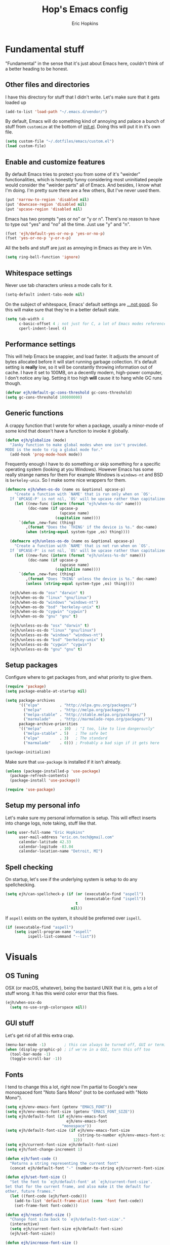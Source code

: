#+TITLE: Hop's Emacs config
#+AUTHOR: Eric Hopkins
#+EMAIL: eric.on.tech@gmail.com

* Fundamental stuff
  "Fundamental" in the sense that it's just about Emacs here, couldn't think of
  a better heading to be honest.

** Other files and directories
   I have this directory for stuff that I didn't write. Let's make sure that it
   gets loaded up
   #+BEGIN_SRC emacs-lisp
     (add-to-list 'load-path "~/.emacs.d/vendor/")
   #+END_SRC

   By default, Emacs will do something kind of annoying and palace a bunch of
   stuff from ~customize~ at the bottom of [[file:init.el][init.el]].
   Doing this will put it in it's own file.
   #+BEGIN_SRC emacs-lisp
     (setq custom-file "~/.dotfiles/emacs/custom.el")
     (load custom-file)
   #+END_SRC

** Enable and customize features
   By default Emacs tries to protect you from some of it's "weirder"
   functionalities, which is honestly funny considering most uninitiated people
   would consider the "weirder parts" all of Emacs. And besides, I know what I'm
   doing. I'm pretty sure there are a few others, But I've never used them.
   #+BEGIN_SRC emacs-lisp
     (put 'narrow-to-region 'disabled nil)
     (put 'downcase-region 'disabled nil)
     (put 'upcase-region 'disabled nil)
   #+END_SRC

   Emacs has two prompts "yes or no" or "y or n". There's no reason to have to
   type out "yes" and "no" all the time. Just use "y" and "n".
   #+BEGIN_SRC emacs-lisp
     (fset 'ejh/default-yes-or-no-p 'yes-or-no-p)
     (fset 'yes-or-no-p 'y-or-n-p)
   #+END_SRC

   All the bells and stuff are just as annoying in Emacs as they are in Vim.
   #+BEGIN_SRC emacs-lisp
     (setq ring-bell-function 'ignore)
   #+END_SRC

** Whitespace settings
   Never use tab characters unless a mode calls for it.
   #+BEGIN_SRC emacs-lisp
     (setq-default indent-tabs-mode nil)
   #+END_SRC

   On the subject of whitespace, Emacs' default settings are [[https://www.emacswiki.org/emacs/TabsAreEvil#toc3][...not good]]. So
   this will make sure that they're in a better default state.
   #+BEGIN_SRC emacs-lisp
     (setq tab-width 4
           c-basic-offset 4 ; not just for C, a lot of Emacs modes reference this
           cperl-indent-level 4)
   #+END_SRC

** Performance settings
   This will help Emacs be snappier, and load faster. It adjusts the amount of
   bytes allocated before it will start running garbage collection. It's default
   setting is *really* low, so it will be constantly throwing information out of
   cache. I have it set to 100MB, on a decently modern, high-power computer, I
   don't notice any lag. Setting it too high *will* cause it to hang while GC
   runs though.
   #+BEGIN_SRC emacs-lisp
     (defvar ejh/default-gc-cons-threshold gc-cons-threshold)
     (setq gc-cons-threshold 100000000)
   #+END_SRC

** Generic functions
   A crappy function that I wrote for when a package, usually a minor-mode of
   some kind that doesn't have a function to invoke it globally.
   #+BEGIN_SRC emacs-lisp
     (defun ejh/globalize (mode)
       "Janky function to make global modes when one isn't provided.
     MODE is the mode to rig a global mode for."
       (add-hook 'prog-mode-hook mode))
   #+END_SRC

   Frequently enough I have to do something /or/ skip something for a specific
   operating system (looking at you Windows). However Emacs has some really
   strange names for them For example Windows is =windows-nt= and BSD is
   =berkeley-unix=. So I make some nice wrappers for them.
   #+BEGIN_SRC emacs-lisp
     (defmacro ejh/when-os-do (name os &optional upcase-p)
         "Create a function with `NAME' that is run only when on `OS'.
       If `UPCASE-P' is not nil, `OS' will be upcase rather than capitalized in the doc string."
         (let ((new-func (intern (format "ejh/when-%s-do" name)))
               (doc-name (if upcase-p
                             (upcase name)
                           (capitalize name))))
           `(defun ,new-func (thing)
              ,(format "Does the `THING' if the device is %s." doc-name)
              (when (string-equal system-type ,os) thing))))

       (defmacro ejh/unless-os-do (name os &optional upcase-p)
         "Create a function with `NAME' that is not run when on `OS'.
       If `UPCASE-P' is not nil, `OS' will be upcase rather than capitalized in the doc string."
         (let ((new-func (intern (format "ejh/unless-%s-do" name)))
               (doc-name (if upcase-p
                             (upcase name)
                           (capitalize name))))
           `(defun ,new-func (thing)
              ,(format "Does `THING' unless the device is %s." doc-name)
              (unless (string-equal system-type ,os) thing))))

       (ejh/when-os-do "osx" "darwin" t)
       (ejh/when-os-do "linux" "gnu/linux")
       (ejh/when-os-do "windows" "windows-nt")
       (ejh/when-os-do "bsd" "berkeley-unix" t)
       (ejh/when-os-do "cygwin" "cygwin")
       (ejh/when-os-do "gnu" "gnu" t)

       (ejh/unless-os-do "osx" "darwin" t)
       (ejh/unless-os-do "linux" "gnu/linux")
       (ejh/unless-os-do "windows" "windows-nt")
       (ejh/unless-os-do "bsd" "berkeley-unix" t)
       (ejh/unless-os-do "cygwin" "cygwin")
       (ejh/unless-os-do "gnu" "gnu" t)
   #+END_SRC

** Setup packages
   Configure where to get packages from, and what priority to give
   them.
   #+BEGIN_SRC emacs-lisp
     (require 'package)
     (setq package-enable-at-startup nil)

     (setq package-archives
           '(("elpa"         . "http://elpa.gnu.org/packages/")
             ("melpa"        . "http://melpa.org/packages/")
             ("melpa-stable" . "http://stable.melpa.org/packages/")
             ("marmalade"    . "http://marmalade-repo.org/packages/"))
           package-archive-priorities
           '(("melpa"        . 10)  ; "I too, like to live dangerously"
             ("melpa-stable" . 5)   ; The safe bet
             ("elpa"         . 3)   ; The standard
             ("marmalade"    . 0))) ; Probably a bad sign if it gets here

     (package-initialize)
   #+END_SRC

   Make sure that =use-package= is installed if it isn't already.
   #+BEGIN_SRC emacs-lisp
     (unless (package-installed-p 'use-package)
       (package-refresh-contents)
       (package-install 'use-package))

     (require 'use-package)
   #+END_SRC

** Setup my personal info
   Let's make sure my personal information is setup. This will effect inserts
   into change logs, note taking, stuff like that.
   #+BEGIN_SRC emacs-lisp
     (setq user-full-name "Eric Hopkins"
           user-mail-address "eric.on.tech@gmail.com"
           calendar-latitude 42.33
           calendar-logitude -83.04
           calendar-location-name "Detroit, MI")
   #+END_SRC

** Spell checking
   On startup, let's see if the underlying system is setup to do any
   spellchecking.
   #+BEGIN_SRC emacs-lisp
     (setq ejh/can-spellcheck-p (if (or (executable-find "aspell")
                                        (executable-find "ispell"))
                                    t
                                  nil))
   #+END_SRC

   If =aspell= exists on the system, it should be preferred over =ispell=.
   #+BEGIN_SRC emacs-lisp
     (if (executable-find "aspell")
         (setq ispell-program-name "aspell"
               ispell-list-command "--list"))
   #+END_SRC

* Visuals
** OS Tuning
   OSX (or macOS, whatever), being the bastard UNIX that it is, gets a lot of
   stuff wrong. It has this weird color error that this fixes.
   #+BEGIN_SRC emacs-lisp
     (ejh/when-osx-do
       (setq ns-use-srgb-colorspace nil))
   #+END_SRC

** GUI stuff
   Let's get rid of all this extra crap.
   #+BEGIN_SRC emacs-lisp
     (menu-bar-mode -1)        ; this can always be turned off, GUI or terminal
     (when (display-graphic-p) ; if we're in a GUI, turn this off too
       (tool-bar-mode -1)
       (toggle-scroll-bar -1))
   #+END_SRC

** Fonts
   I tend to change this a lot, right now I'm partial to Google's new monospaced
   font "Noto Sans Mono" (not to be confused with "Noto Mono").
   #+BEGIN_SRC emacs-lisp
     (setq ejh/env-emacs-font (getenv "EMACS_FONT"))
     (setq ejh/env-emacs-font-size (getenv "EMACS_FONT_SIZE"))
     (setq ejh/default-font (if ejh/env-emacs-font
                                ejh/env-emacs-font
                              "monospace"))
     (setq ejh/default-font-size (if ejh/env-emacs-font-size
                                     (string-to-number ejh/env-emacs-font-size)
                                   12))
     (setq ejh/current-font-size ejh/default-font-size)
     (setq ejh/font-change-increment 1)

     (defun ejh/font-code ()
       "Returns a string representing the current font"
       (concat ejh/default-font "-" (number-to-string ejh/current-font-size)))

     (defun ejh/set-font-size ()
       "Set the font to `ejh/default-font' at `ejh/current-font-size'.
     Set that for the current frame, and also make it the default for
     other, future frames."
       (let ((font-code (ejh/font-code)))
         (add-to-list 'default-frame-alist (cons 'font font-code))
         (set-frame-font font-code)))

     (defun ejh/reset-font-size ()
       "Change font size back to `ejh/default-font-size'."
       (interactive)
       (setq ejh/current-font-size ejh/default-font-size)
       (ejh/set-font-size))

     (defun ejh/increase-font-size ()
       "Increase current font size by a factor of `ejh/font-change-increment'."
       (interactive)
       (setq ejh/current-font-size
             (ceiling (+ ejh/current-font-size ejh/font-change-increment)))
       (ejh/set-font-size))

     (defun ejh/decrease-font-size ()
       "Decrease current font size by a factor of `ejh/font-change-increment'."
       (interactive)
       (setq ejh/current-font-size
             (max 1
                  (floor (- ejh/current-font-size ejh/font-change-increment))))
       (ejh/set-font-size))

     (ejh/reset-font-size)
   #+END_SRC

** Pretty icons, Modeline, File explorer, and ~dired~
   This is where I make Emacs look a lot more modern. For starters, most of the
   cool new editors have icons for files, not only does this look good, but it's
   pretty helpful to boot. ~all-the-icons~ is an Emacs package that combines all
   of the great icon fonts out there.
   #+BEGIN_SRC emacs-lisp
     (use-package all-the-icons)
   #+END_SRC
   The next step is pretty easy, to get them into ~dired~ there's a package that
   does just that.
   #+BEGIN_SRC emacs-lisp
     (use-package all-the-icons-dired
       :init
       (require 'font-lock)
       (require 'font-lock+) ; This comes from the ./vendor/ directory
       :after (all-the-icons)
       :config (if (display-graphic-p)
                   (add-hook 'dired-mode-hook 'all-the-icons-dired-mode)))
   #+END_SRC
   Next up is setting up a file tree. I'm actually not a huge fan of these, but
   for projects in particular languages it can be helpful to get a "lay of the
   land" so to speak.
   #+BEGIN_SRC emacs-lisp
     (use-package neotree
       :config
       (setq neo-theme (if (display-graphic-p)
                           'icons
                         'arrow)))
   #+END_SRC
   Finally, and most extremely, the ~modeline~. There's *a lot* going on in
   here. It's based on ~spaceline~ and drawing from the recommendations laid out
   [[https://github.com/domtronn/all-the-icons/wiki/Spaceline][here]].
   #+BEGIN_SRC emacs-lisp
     (use-package spaceline
       :after (all-the-icons)
       :config
       (require 'spaceline)
       (require 'spaceline-config)
       ;; First Segment
       (spaceline-define-segment
           ati-modified "An `all-the-icons' modified segement"
           (let* ((config-alist
                   '(("*" all-the-icons-faicon-family  all-the-icons-faicon  "chain-broken" :height 1.2 :v-adjust -0.0)
                     ("-" all-the-icons-faicon-family  all-the-icons-faicon  "link"         :height 1.2 :v-adjust -0.0)
                     ("%" all-the-icons-octicon-family all-the-icons-octicon "lock"         :height 1.2 :v-adjust 0.1)))
                  (result (cdr (assoc (format-mode-line "%*") config-alist))))
             (propertize (format "%s" (apply (cadr result) (cddr result))) 'face `(:family ,(funcall (car result)) :inherit)))
           :tight t)
       (spaceline-define-segment
           ati-projectile "An `all-the-icons' segment for current `projectile' project"
           (concat
            (propertize "|" 'face '(:height 1.1 :inherit))
            " "
            (if (and (fboundp 'projectile-project-name)
                     (projectile-project-name))
                (propertize (format "%s" (concat (projectile-project-name)))
                            'face '(:height 0.8 :inherit)
                            'display '(raise 0.2)
                            'help-echo "Switch Project"
                            'mouse-face '(:box 1)
                            'local-map (make-mode-line-mouse-map
                                        'mouse-1 (lambda ()
                                                   (interactive)
                                                   (projectile-switch-project))))
              (propertize "×" 'face '(:height 0.8 :inherit)))
            " "
            (propertize "|" 'face '(:height 1.1 :inherit)))
           :tight t)
       (spaceline-define-segment
           ati-mode-icon "An `all-the-icons' segment for the current buffer mode"
           (let ((icon (all-the-icons-icon-for-buffer)))
             (unless (symbolp icon) ; This implies it's the major mode
               (propertize icon
                           'help-echo (format "Major-mode: `%s`" major-mode)
                           'display '(raise 0.0)
                           'face `(:height 1.0 :family ,(all-the-icons-icon-family-for-buffer) :inherit)))))
       (spaceline-define-segment
           ati-buffer-id "An `all-the-icons' segment for the current buffer id"
           (if (fboundp 'projectile-project-root)
               (let* ((buf (or (buffer-file-name) (buffer-name)))
                      (proj (ignore-errors (projectile-project-root)))
                      (name (if (buffer-file-name)
                                (or (cadr (split-string buf proj))
                                    (format-mode-line "%b"))
                              (format-mode-line "%b"))))
                 (propertize (format "%s" name)
                             'face `(:height 0.8 :inherit)
                             'display '(raise 0.2)
                             'help-echo (format "Major-mode: `%s`" major-mode)))
             (propertize (format-mode-line "%b ")
                         'face '(:height 0.8 :inherit)
                         'display '(raise 0.1)))
           :tight t)
       ;; Second Segment
       (spaceline-define-segment
           ati-process "An `all-the-icons' segment for the current process"
           (let ((icon (all-the-icons-icon-for-buffer)))
             (concat
              (when (or (symbolp icon) mode-line-process)
                (propertize (format-mode-line "%m")
                            'face `(:height 0.8 :inherit)
                            'display '(raise 0.2)))
              (when mode-line-process
                (propertize (format-mode-line mode-line-process)
                            'face '(:height 0.7 :inherit)
                            'display '(raise 0.2)))))
           :tight t)
       (spaceline-define-segment
           ati-position "An `all-the-icons' segment for the Row and Column of the current point"
           (propertize (format-mode-line "%l:%c")
                       'face `(:height 0.9 :inherit)
                       'display '(raise 0.1)))
       (spaceline-define-segment
           ati-region-info "An `all-the-icons' segment for the currently marked region"
           (when mark-active
             (let ((words (count-lines (region-beginning) (region-end)))
                   (chars (count-words (region-end) (region-beginning))))
               (concat
                (propertize (format "%s " (all-the-icons-octicon "pencil") words chars)
                            'face `(:family ,(all-the-icons-octicon-family) :inherit)
                            'display '(raise 0.1))
                (propertize (format "(%s, %s)" words chars)
                            'face `(:height 0.9 :inherit))))))
       (spaceline-define-segment
           ati-color-control "An `all-the-icons' segment for the currently marked region"
           "")
       ;; Third Segment
       (defun spaceline--github-vc ()
         "Function to return the Spaceline formatted Git text."
         (let ((branch (mapconcat 'concat (cdr (split-string vc-mode "[:-]")) "-")))
           (concat
            (propertize (all-the-icons-alltheicon "git")
                        'face '(:height 1.1 :inherit)
                        'display '(raise 0.1))
            (propertize " · ")
            (propertize (format "%s" (all-the-icons-octicon "git-branch"))
                        'face `(:family ,(all-the-icons-octicon-family) :height 1.0 :inherit)
                        'display '(raise 0.2))
            (propertize (format " %s" branch)
                        'face `(:height 0.9 :inherit)
                        'display '(raise 0.2)))))
       (defun spaceline--svn-vc ()
         "Function to return the Spaceline formatted SVN text."
         (let ((revision (cadr (split-string vc-mode "-"))))
           (concat
            (propertize (format " %s" (all-the-icons-faicon "cloud"))
                        'face `(:height 1.2)
                        'display '(raise -0.1))
            (propertize (format " · %s" revision)
                        'face `(:height 0.9)))))
       (spaceline-define-segment
           ati-vc-icon "An `all-the-icons' segment for the current Version Control icon"
           (when vc-mode
             (cond ((string-match "Git[:-]" vc-mode) (spaceline--github-vc))
                   ((string-match "SVN-" vc-mode) (spaceline--svn-vc))
                   (t (propertize (format "%s" vc-mode)))))
           :when active)
       (spaceline-define-segment
           ati-flycheck-status "An `all-the-icons' representaiton of `flycheck-status'."
           (let* ((text
                   (pcase flycheck-last-status-change
                     (`finished (if flycheck-current-errors
                                    (let ((count (let-alist (flycheck-count-errors flycheck-current-errors)
                                                   (+ (or .warning 0) (or .error 0)))))
                                      (format "✖ %s Issue%s" count (if (eq 1 count) "" "s")))
                                  "✔ No Issues"))
                     (`running     "⟲ Running")
                     (`no-checker  "⚠ No Checker")
                     (`not-checked "✖ Disabled")
                     (`errored     "⚠ Error")
                     (`interrupted "⛔ Interrupted")
                     (`suspicious  "")))
                  (f (cond
                      ((string-match "⚠" text) `(:height 0.9 :foreground ,(face-attribute 'spaceline-flycheck-warning :foreground)))
                      ((string-match "✖ [0-9]" text) `(:height 0.9 :foreground ,(face-attribute 'spaceline-flycheck-error :foreground)))
                      ((string-match "✖ Disabled" text) `(:height 0.9 :foreground ,(face-attribute 'font-lock-comment-face :foreground)))
                      (t '(:height 0.9 :inherit)))))
             (propertize (format "%s" text)
                         'face f
                         'help-echo "Show Flycheck Errors"
                         'display '(raise 0.2)
                         'mouse-face '(:box 1)
                         'local-map (make-mode-line-mouse-map 'mouse-1 (lambda ()
                                                                         (interactive)
                                                                         (flycheck-list-errors)))))
           :when active
           :tight t)
       (defvar spaceline--upgrades nil)
       (defun spaceline--count-upgrades ()
         "Function to count the number of package upgrades needed."
         (let ((buf (current-buffer)))
           (package-list-packages-no-fetch)
           (with-current-buffer "*Packages*"
             (setq spaceline--upgrades (length (package-menu--find-upgrades))))
           (switch-to-buffer buf)))
       (advice-add 'package-menu-execute
                   :after 'spaceline--count-upgrades)
       (spaceline-define-segment
           ati-package-updates "An `all-the-icons' spaceline segment to indicate the number of package updates needed."
           (let ((num (or spaceline--upgrades (spaceline--count-upgrades))))
             (propertize
              (concat
               (propertize (format "%s" (all-the-icons-octicon "package"))
                           'face `(:family ,(all-the-icons-octicon-family) :height 1.1 :inherit)
                           'display '(raise 0.1))
               (propertize (format " %d updates " num)
                           'face `(:height 0.9 :inherit)
                           'display '(raise 0.2)))
              'help-echo "Open Packages Menu"
              'mouse-face '(:box 1)
              'local-map (make-mode-line-mouse-map
                          'mouse-1 (lambda ()
                                     (interactive)
                                     (package-list-packages)))))
           :when (and active
                      (> (or spaceline--upgrades (spaceline--count-upgrades)) 0)))
       ;; Right First Segment
       (spaceline-define-segment
           ati-time "Time"
           (let* ((hour (string-to-number (format-time-string "%I")))
                  (icon (all-the-icons-wicon (format "time-%s" hour) :v-adjust 0.0)))
             (concat
              (propertize (format-time-string "%H:%M ")
                          'face `(:height 0.9 :inherit)
                          'display '(raise 0.1))
              (propertize (format "%s" icon)
                          'face `(:height 0.8 :family ,(all-the-icons-wicon-family) :inherit)
                          'display '(raise 0.1))))
           :tight t)
       (spaceline-define-segment
           ati-height-modifier "Modifies the height of inactive buffers"
           (propertize " "
                       'face '(:height 1.3 :inherit))
           :tight t
           :when (not active))
       (spaceline-define-segment
           ati-buffer-size "Buffer Size"
           (propertize (format-mode-line "%I")
                       'face `(:height 0.9 :inherit)
                       'display '(raise 0.1))
           :tight t)
       (defun spaceline--direction (dir)
         "Inverts DIR from right to left & vice versa."
         (if spaceline-invert-direction (if (equal dir "right")
                                            "left"
                                          "right")
           dir))
       (defun spaceline--separator-type ()
         "Static function to return the separator type."
         spaceline-separator-type)
       (defmacro define-separator (name dir start-face end-face &optional invert)
         "Macro to define a NAME separator in DIR direction.
     Provide the START-FACE and END-FACE to describe the way it should
     fade between segments. When INVERT is not nil, it will invert the
     directions of the separator."
         `(progn
            (spaceline-define-segment
                ,(intern (format "ati-%s-separator" name))
              (let ((dir (if spaceline-invert-direction (spaceline--direction ,dir) ,dir))
                    (sep (spaceline--separator-type)))
                (propertize (all-the-icons-alltheicon (format "%s-%s" sep dir) :v-adjust 0.0)
                            'face `(:height 1.5
                                    :family ,(all-the-icons-alltheicon-family)
                                    :foreground ,(face-attribute ,start-face :background)
                                    :background ,(face-attribute ,end-face :background))))
              :skip-alternate t
              :tight t
              :when (if ,invert (not active) active))))
       (defvar spaceline-invert-direction t)
       (defvar spaceline-separator-type "slant")
       (define-separator "left-inactive" "right" 'powerline-inactive1 'powerline-inactive2 t)
       (define-separator "right-inactive" "left" 'powerline-inactive2 'mode-line-inactive t)
       (define-separator "left-1" "right" 'spaceline-highlight-face 'powerline-active1)
       (define-separator "left-2" "right" 'powerline-active1 'spaceline-highlight-face)
       (define-separator "left-3" "right" 'spaceline-highlight-face 'mode-line)
       (define-separator "left-4" "right" 'mode-line 'powerline-active2)
       (define-separator "right-1" "left" 'powerline-active2 'powerline-active1)
       (define-separator "right-2" "left" 'powerline-active1 'mode-line)
       (spaceline-compile
         "ati"
         '(((ati-modified
             ati-buffer-size)
            :face highlight-face
            :skip-alternate t)
           ati-left-1-separator
           ((ati-projectile
             ati-mode-icon
             ati-buffer-id)
            :face default-face)
           ati-left-2-separator
           ((ati-process
             ati-position
             ati-region-info)
            :face highlight-face
            :separator " | ")
           ati-left-3-separator
           ati-left-inactive-separator
           ((ati-vc-icon
             ati-flycheck-status
             ati-package-updates)
            :separator " · "
            :face other-face)
           ati-left-4-separator)
         '(ati-right-1-separator
           ((ati-time) :separator " · " :face powerline-active1)
           ati-right-2-separator
           ati-right-inactive-separator))
       (setq-default mode-line-format '("%e" (:eval (spaceline-ml-ati)))))
   #+END_SRC

* Package configuration
** ~use-package~ bootstrapping
   First things first! My config uses the great =use-package=. Among the many
   things it can do, if it runs across something that isn't installed it can go
   and get it, but rather than typing =:ensure t= all over the place this
   setting will do it for everything.

   There's one snag doing it this way. ~use-package~ can be used on built-in
   packages, but naturally "ensuring" them doesn't make sense, and leads to
   errors. If this is set, ~use-package~ calls for built-ins need to say
   ~:ensure nil~.
   #+BEGIN_SRC emacs-lisp
     (setq use-package-always-ensure t)
   #+END_SRC

   ~use-package~ has it's own plugin system. This adds one that allows for
   interaction with the OS's package manager. One stop closer to being able to
   bootstrap an entire system via Emacs.
   #+BEGIN_SRC emacs-lisp
     (use-package system-packages)
     (use-package use-package-ensure-system-package
       :after (system-packages))
   #+END_SRC
** Language independent
*** Terminal settings
    This will help prevent *really* slow rendering in =term=.
    #+BEGIN_SRC emacs-lisp
      (add-hook 'term-mode-hook
                (lambda ()
                  (setq bidi-paragraph-direction 'left-to-right)))
    #+END_SRC
*** Keybindings / General
    I have a history with RSI (ironically from before I even considered using
    Emacs, it was from one of those terrible Apple keyboards and reaching for my
    mouse too often) so I use =evil-mode=. Let's setup some leader key
    information.
    This will also make sure =general= is there, but not going to put any sort
    of bindings on it directly. Now that it's available, other use package
    statements can use =:general= to set up bindings.
    #+BEGIN_SRC emacs-lisp
      ;; Set these for normal mode
      (setq ejh/leader-key "SPC")
      ;; This requires some explaining. On a normal keyboard, this would be insanity
      ;; however for the RSI reasons mentioned above; I actually use an ErgoDox, so my
      ;; Space and Backspace keys are right under my left thumb.
      (setq ejh/local-leader-key
            (if (getenv "ERGODOX")
                "<backspace>"
              ","))

      ;; For non-normal modes (abnormal har har), fall back on good 'ol C-c
      (setq ejh/abnormal-leader-key "C-c")
      (setq ejh/abnormal-local-leader-key "C-,") ; should be good

      (use-package general
        :config
        (general-define-key
         :prefix ejh/leader-key
         :states 'normal
         "b" '(nil :which-key "buffers")
         "g" '(nil :which-key "git")
         "j" '(nil :which-key "jump")
         "p" '(nil :which-key "project")
         "s" '(nil :which-key "search")
         "sg" '(nil :which-key "git project")
         "t" '(nil :which-key "toggle")
         "tF" '(auto-fill-mode :which-key "fill break")
         "tn" '(linum-mode :which-key "line numbers")
         "tN" '(global-linum-mode :which-key "global line numbers")
         "x" '(nil :which-key "text")))
    #+END_SRC

    These are some really helpful functions I've put together for aligning text,
    I took inspiration for them from Spacemacs, and the Emacs Wiki.
    #+BEGIN_SRC emacs-lisp
      ;; Jocked from http://emacswiki.org/emacs/AlignCommands
      (defun ejh/align-repeat (start end regexp &optional justify-right after)
        "Repeat alignment with respect to the given regular expression.
      START and END are where the selected region starts and ends, and are
      provided to 'align-regexp'.  REGEXP is the character, or expression to be
      aligned.  If JUSTIFY-RIGHT is non-nil justify to the right instead of the
      left. If AFTER is non-nil, add whitespace to the left instead of the right."
        (interactive "r\nsAlign regexp: ")
        (let* ((ws-regexp (if (string-empty-p regexp)
            "\\(\\s-+\\)"
                "\\(\\s-*\\)"))
         (complete-regexp (if after
                  (concat regexp ws-regexp)
                (concat ws-regexp regexp)))
         (group (if justify-right -1 1)))
          (message "%S" complete-regexp)
          (align-regexp start end complete-regexp group 1 t)))

      (defmacro ejh/create-align-x (name regexp &optional justify-right default-after)
        "This will create a new function to align text.
      NAME is the name that will be appended to the created function.  For example
      \"colon\" will produce the function \"ejh/align-repeat-colon\".  REGEXP is the
      character or expression to be aligned.  If JUSTIFY-RIGHT is non-nil, justify to
      the right instead of the left.  If DEFAULT-AFTER is non-nil, add whitespace to
      the left instead of the right."
        (let ((new-func (intern (concat "ejh/align-repeat-" name))))
          `(defun ,new-func (start end switch)
             (interactive "r\nP")
             (let ((after (not (eq (if switch t nil) (if ,default-after t nil)))))
               (ejh/align-repeat start end ,regexp ,justify-right after)))))

      (ejh/create-align-x "colon" ":" nil t)
      (ejh/create-align-x "comma" "," nil t)
      (ejh/create-align-x "equal" "=")
      (ejh/create-align-x "arrow" "->")
      (ejh/create-align-x "back-arrow" "<-")
      (ejh/create-align-x "fat-arrow" "=>")

      (general-define-key
       :prefix ejh/abnormal-leader-key
       :states '(emacs visual)
       "xf=" '(ejh/align-repeat-equal :which-key "equal")
       "xf:" '(ejh/align-repeat-colon :which-key "colon")
       "xf-" '(ejh/align-repeat-arrow :which-key "arrow")
       "xf>" '(ejh/align-repeat-fat-arrow :which-key "fat arrow")
       "xf<" '(ejh/align-repeat-back-arrow :which-key "back arrow")
       "xf," '(ejh/align-repeat-comma :which-key "comma")
       "xfr" '(align-regexp :which-key "regex"))
    #+END_SRC
*** Evil mode
    I used Vim for ~6 years, and over a period of a year or so, I transitioned
    over to Emacs.
    For a while I was using the standard Emacs bindings, and so I don't really
    have much of a configuration for =evil-mode=, I expect I'll start putting
    more here now that I'm using it regularly.
    #+BEGIN_SRC emacs-lisp
      (use-package evil
        :commands (evil-mode))
      (evil-mode)
    #+END_SRC
*** Highlight numbers
    I honestly don't know why Emacs doesn't have number highlighting by default,
    here's a little package that puts it in.
    #+BEGIN_SRC emacs-lisp
      (use-package highlight-numbers
        :config (add-hook 'prog-mode-hook 'highlight-numbers-mode))
    #+END_SRC
*** Hungry delete
    This becomes less necessary with =evil-mode= because =C-w= deletes
    whitespace pretty well. But it's still a nice to have.
    #+BEGIN_SRC emacs-lisp
      (use-package hungry-delete
        :general
        ("H-<backspace>" 'hungry-delete-backward)
        (:prefix ejh/leader-key
         :states 'normal
         "td" '(hungry-delete-mode :which-key "hungry delete")))
    #+END_SRC
*** Google Translate
    Translate blocks of text, right from inside Emacs!
    #+BEGIN_SRC emacs-lisp
      (use-package google-translate)
    #+END_SRC
*** Fill column
    I've been souring on =fill-column-indicator= lately, it interferes with
    =company= quite a bit, among others. I think long term I want to replace it
    with just regular 'ol =whitespace-mode= or something.
    #+BEGIN_SRC emacs-lisp
      (use-package fill-column-indicator)
    #+END_SRC
*** Which key
    This is a crazy helpful minor mode that basically shows completion for key
    chords.
    #+BEGIN_SRC emacs-lisp
      (use-package which-key
        :config (ejh/globalize #'which-key-mode))
    #+END_SRC
*** Magit! & other Git stuff
    The only other complete Git porcelain aside from the Git CLI itself. I
    really have a surprisingly small configuration for it. For how much time I
    invest in Git, I should really learn to do more with Magit.
    #+BEGIN_SRC emacs-lisp
      (use-package magit
        :general
        (:prefix ejh/leader-key
         :states 'normal
         "gb" '(magit-blame :which-key "blame")
         "gs" '(magit-status :which-key "status")
         "gm" '(magit-dispatch-popup :which-key "menu")))

      ;; This is the basic git-gutter. Maybe in the future I'll do something fancier
      ;; like the fringe git-gutter.
      (use-package git-gutter
        :config (global-git-gutter-mode))

    #+END_SRC
*** Ivy / Counsel / Swiper
    This is what lets me search through all sorts of things in Emacs, with a
    fuzzy-finding sort of behavior. It's a lot like a "Command Pallet" in
    several newer editors. =ivy=, =counsel=, and =swiper= all sort of go
    together, though they do slightly different things.
    I use =ivy= instead of =helm= for a bit of a lighter experience. I've liked
    it a lot so far, though I'm not opposed to trying =helm= again at some point
    (I used it for a bit when I was first learning Emacs via Spacemacs).
    #+BEGIN_SRC emacs-lisp
      (use-package ivy
        :config
        (ivy-mode)
        (setq ivy-use-virtual-buffers t
              ivy-count-format "(%d/%d) ")
        :general
        (:prefix ejh/leader-key
         :states 'normal
         "bb" '(ivy-switch-buffer :which-key "buffers")
         "bk" '(kill-buffer :which-key "kill")))

      (use-package counsel
        :general
        ("M-x" 'counsel-M-x)
        (:prefix ejh/leader-key
         :states 'normal
         "SPC" '(counsel-M-x :which-key "commands")
         "sa"  '(counsel-ag :which-key "ag")
         "sG"  '(counsel-grep :which-key "grep")
         "sr"  '(counsel-rg :which-key "rg")
         "tt"  '(counsel-load-theme :which-key "theme")))

      (use-package swiper
        :general
        (:prefix ejh/leader-key
         :states 'normal
         "ss" '(swiper :which-key "swiper"))
        (:prefix ejh/abnormal-leader-key
         :states '(insert emacs)
         "ss" '(swiper :which-key "swiper")))
    #+END_SRC
*** Projectile
    =projectile= is what makes working with "projects" really nice. A project
    has a few definitions in Projectile's terminology, but the only one I really
    care about is one that is under version control (i.e. has a =.git/=
    directory, etc).
    Put =ripgrep= in here, it's only meaningful in that context.
    #+BEGIN_SRC emacs-lisp
      (use-package projectile
        :defer nil
        :config
        (projectile-mode)
        (setq frame-title-format '((:eval (projectile-project-name)))))

      ;; I should probably change up my `when-os-do' so that it's an `if'
      ;; rather than a `when'. It would end up being more versitile
      (use-package ripgrep
        :ensure-system-package (rg . ripgrep))

      (use-package counsel-projectile
        :after (counsel projectile)
        :defer nil
        :general
        (:prefix ejh/leader-key
         :states 'normal
         "pd" '(counsel-projectile-find-dir :which-key "find directory")
         "pf" '(counsel-projectile-find-file :which-key "find file")
         "pp" '(counsel-projectile-switch-project :which-key "switch project")
         "sga" '(counsel-projectile-ag :which-key "ag"))
        :config
        ;; NOTE: This is a hack so that `counsel-projectile' will work after some
        ;; changes were made to the keymaps `projectile'. This shouldn't be necesary
        ;; for very long. Keep track of:
        ;; https://github.com/ericdanan/counsel-projectile/pull/92
        (defvar counsel-projectile-mode-map
          (let ((map (make-sparse-keymap))
                (projectile-command-keymap (where-is-internal 'projectile-command-map nil t))) ; this..
            (when projectile-command-keymap
              (define-key map projectile-command-keymap 'counsel-projectile-command-map)) ; ..and this are the change.
            (define-key map [remap projectile-find-file] 'counsel-projectile-find-file)
            (define-key map [remap projectile-find-dir] 'counsel-projectile-find-dir)
            (define-key map [remap projectile-switch-to-buffer] 'counsel-projectile-switch-to-buffer)
            (define-key map [remap projectile-grep] 'counsel-projectile-grep)
            (define-key map [remap projectile-ag] 'counsel-projectile-ag)
            (define-key map [remap projectile-switch-project] 'counsel-projectile-switch-project)
            map)
          "Keymap for `counsel-projectile' mode.")
        (counsel-projectile-mode))

      (use-package projectile-ripgrep
        :after (counsel projectile ripgrep)
        :config
        (defun ejh/counsel-projectile-rg (&optional options)
          "Ivy version of `projectile-ripgrep'.
      This is hacked together off the code of `counsel-projectile-ag'.
      `OPTIONS' are CLI options that could be passed to ripgrep."
          (interactive)
          ;; initalize these variables if they aren't set.
          (defvar grep-find-ignored-files)
          (defvar grep-find-ignored-directories)
          (if (projectile-project-p)
              (let* ((options
                      (if current-prefix-arg
                          (read-string "options: ")
                        options))
                     (ignored
                      (unless (eq (projectile-project-vcs) 'git)
                        ;; rg supports git ignored files
                        (append
                         (cl-union (projectile-ignored-files-rel)
                                   grep-find-ignored-files)
                         (cl-union (projectile-ignored-directories-rel)
                                   grep-find-ignored-directories))))
                     (options
                      (concat options " "
                              (mapconcat (lambda (i)
                                           (concat "--ignore " i))
                                         ignored
                                         " "))))
                (counsel-rg nil
                            (projectile-project-root)
                            options
                            (projectile-prepend-project-name "rg")))
            (user-error "You're not in a project!")))
        :general
        (:prefix ejh/leader-key
         :states 'normal
         "sgr" '(ejh/counsel-projectile-rg :which-key "rg")))
    #+END_SRC
*** Avy
    In Vim there's a package called =EasyMotion=, and apparently it's creator
    switched to Emacs over the experience of trying to make that in =VimL=. Avy
    is that in Emacs, but obviously better.
    #+BEGIN_SRC emacs-lisp
      (use-package avy
        :commands (avy-goto-char
                   avy-goto-line
                   avy-goto-line-above
                   avy-goto-line-below
                   avy-goto-word-0)
        :general
        (:prefix ejh/leader-key
         :states 'normal
         "jc" '(avy-goto-char :which-key "to character")
         "jC" '(avy-goto-char-2 :which-key "to character w/ input")
         "jl" '(avy-goto-line :which-key "to line")
         "jj" '(avy-goto-line-below :which-key "to next line")
         "jk" '(avy-goto-line-above :which-key "to previous line")
         "jw" '(avy-goto-word-0 :which-key "to word")
         "jW" '(avy-goto-word-1 :which-key "to word w/ input"))
        (:prefix ejh/abnormal-leader-key ; There's probably a better way to do this...
         :states '(emacs insert)
         "jc" '(avy-goto-char :which-key "to character")
         "jC" '(avy-goto-char-2 :which-key "to character w/ input")
         "jl" '(avy-goto-line :which-key "to line")
         "jj" '(avy-goto-line-below :which-key "to next line")
         "jk" '(avy-goto-line-above :which-key "to previous line")
         "jw" '(avy-goto-word-0 :which-key "to word")
         "jW" '(avy-goto-word-1 :which-key "to word w/ input")))
    #+END_SRC
*** Multiple Cursors
    I've been meaning to do more with this, but I've never dedicated enough time
    to it. I mean, look at [[http://emacsrocks.com/e13.html][this]]!
    #+BEGIN_SRC emacs-lisp
      (use-package multiple-cursors
        :defer t) ; Not preferable, but not sure what else to defer on
    #+END_SRC
*** Rainbow delimiters
    People mention =org-mode= and =magit= as killer packages that are reasons
    that someone might want to switch to Emacs. This is one of those little
    packages that doesn't change your life; but damn is it nice. I think VS Code
    has something like it, but it doesn't seem to hold up next to Emacs.
    #+BEGIN_SRC emacs-lisp
      (use-package rainbow-delimiters
        :config
        (ejh/globalize #'rainbow-delimiters-mode))
    #+END_SRC
*** Company
    Emacsers loves cutesy names that don't immediately tell you what the package
    actually does. =company= is short for *Comp*-lete *any*-thing. Basically,
    isn't my auto-completion.
    #+BEGIN_SRC emacs-lisp
      (use-package company
        :config
        (global-company-mode)
        ;; This unsets a super weird default where `company' will downcase
        ;; suggestions that come from buffer completion.
        (setq company-dabbrev-downcase nil))
    #+END_SRC
*** iedit
    Another entry in the long Emacs tradition of "Names that don't convey what
    the package does", =iedit= allows for editing a bunch of like symbols at
    once. There's some feature overlap with =multiple-cursors= here, but
    whatevs.
    #+BEGIN_SRC emacs-lisp
      (use-package iedit
        :general
        (:prefix ejh/abnormal-leader-key
                 ";" '(iedit-mode :which-key "iedit")))
    #+END_SRC
*** Stupid indent
    Most of the time, Emacs' smart indentation is great. But when it's wrong,
    *wow* is it wrong. =stupid-indent-mode= will make indentation behave more
    like Vim's (in most cases).
    #+BEGIN_SRC emacs-lisp
      (use-package stupid-indent-mode)
    #+END_SRC
*** Yasnippets
    ~yasnippets~ is the standard for managing snippets.
    #+BEGIN_SRC emacs-lisp
      (use-package yasnippet
        :config
        (yas-global-mode)
        ;; `company-yasnippet' is provided in `company' itself, but it has to be
        ;; tacked on to the backend using a `:with'. This is all in service of that.
        ;; I _think_ the origin of this code is Spacemacs, but I don't know for sure.
        (defvar ejh/enable-company-yas t
          "Enable yasnippet for all backends.")
        (defun ejh/backend-with-yas (backend)
          "Intended to be used in a map. Takes in each BACKEND from a list of
      backends, either `company-backends' or similar. And takes BACKEND from
      something like.

      \(company-foo\)
      To:
      \(company-foo :with company-yasnippet\)"
          (if (or (not ejh/enable-company-yas)
                  (and (listp backend)
                       (member 'company-yasnippet backend)))
              backend
            (append (if (consp backend)
                        backend
                      (list backend))
                    '(:with company-yasnippet))))
        (defun ejh/yasnippetify-backends (backends)
          "Take a list of BACKENDS and append a `:with' to them for `yasnippet'."
          (mapcar #'ejh/backend-with-yas backends))
        (setq company-backends
              (ejh/yasnippetify-backends company-backends)))
    #+END_SRC
*** Tags
    Emacs' tags situation is a lot wider than what's available in Vim; I'm not
    exactly sure that's a good thing though. It ends up feeling pretty confused
    at times.
    Emacs uses the =ETags= format, =ctags= can create them with the =-e= flag,
    and /most/ other programs seem to handle them well enough (=gotags= is a
    notable exception).
    There's also stuff like =ggtags= which I haven't dug into at all.
    #+BEGIN_SRC emacs-lisp
      (add-hook 'speedbar-mode-hook
                (lambda ()
                  (speedbar-add-supported-extension ".rb")
                  (speedbar-add-supported-extension ".ru")
                  (speedbar-add-supported-extension ".erb")
                  (speedbar-add-supported-extension ".rjs")
                  (speedbar-add-supported-extension ".rhtml")
                  (speedbar-add-supported-extension ".rake")))
    #+END_SRC
*** Flycheck
    Don't have much in mind for this yet. Just want to make sure that
    it's here.
    #+BEGIN_SRC emacs-lisp
      (use-package flycheck)
    #+END_SRC
*** Fun stuff
    Nothing in here exactly matters in the way that other parts of the
    configuration do. But they're pretty cool
**** Get the weather
     This will make use of the =wttrin= API to display the weather in a buffer.
     #+BEGIN_SRC emacs-lisp
       (use-package wttrin ; get the weather in Emacs!
         :commands (wttrin)
         :init
         (setq wttrin-default-cities '("Detroit" "Novi"))
         (setq wttrin-default-accept-language '("Accept-Language" . "en-US"))
         (defun ejh/wttrin-default ()
           "Open `wttrin' without prompting, use the first city in `wttrin-default-cities'."
           (interactive)
           (wttrin-query (car wttrin-default-cities)))
         (defun ejh/wttrin-work ()
           "Open `wttrin' without prompting to get the weather at work."
           (interactive)
           (wttrin-query "Detroit"))
         (defun ejh/wttrin-home ()
           "Open `wttrin' without prompting to get the weather at home."
           (interactive)
           (wttrin-query "Novi")))
     #+END_SRC
** Languages
   This is still *very* much a work in progress. I'm filling these out on an as
   needed basis. I have a file I'm working off of for the packages that I want
   to investigate/add for each of these languages.
*** C Family
*** C#
    Confession time: I started life as a .NET developer. I left for a reason but
    I have to say, .NET Core is actually really cool, and the language has added
    some great features in recent years. It's way more than a Java clone now.
    #+BEGIN_SRC emacs-lisp
      (use-package csharp-mode
        :init (add-hook 'csharp-mode-hook (lambda ()
                                            (setq-local company-backends '(company-omnisharp
                                                                           company-capf
                                                                           company-files
                                                                           company-dabbrev))
                                            (setq indent-tabs-mode nil
                                                  c-syntactic-indentation t
                                                  c-basic-offset 4
                                                  truncate-lines t
                                                  ;; NOTE: the new version of `omnisharp' doesn't support
                                                  ;; this atm. I'm leaving it here for when it starts
                                                  ;; working again.
                                                  omnisharp-auto-complete-want-importable-types t
                                                  tab-width 4
                                                  evil-shift-width 4
                                                  stupid-indent-level 4)
                                            (company-quickhelp-local-mode +1)
                                            (electric-pair-local-mode +1)
                                            (c-set-style "c#")
                                            (omnisharp-mode +1)
                                            (flycheck-mode +1))))
      (use-package omnisharp
        :after (csharp-mode))
    #+END_SRC
*** CSS
*** Cucumber
*** D
    #+BEGIN_SRC emacs-lisp
      (use-package d-mode
        :commands d-mode)
    #+END_SRC
*** Dart
*** Docker
    Docker has been on my "to learn" list for probably two years now. Between
    places of work not having that much interest and it being a fast moving
    target has made this hard. I'm finally getting serious about learning it.
    #+BEGIN_SRC emacs-lisp
      (use-package docker
        :config
        ;; Red Hat based distros always need Docker to be run as root. It's not
        ;; perfect, but if any of their package managers are preesent there's a
        ;; 99.9% chance it's RHL based, and needs this.
        (if (or (executable-find "dnf")
                (executable-find "yum"))
            (setq docker-run-as-root t))
        ;; Apparently this is needed because of how Docker needs to be run in a
        ;; virtual machine. Windows might need something similar, but I'll cross
        ;; that bridge when I get there.
        (ejh/when-osx-do (lambda ()
                           (setenv "PATH" (concat (getenv "PATH") ":/usr/local/bin"))
                           (setq exec-path (append exec-path '("/usr/local/bin")))
                           ;; Use "docker-machine env box" command to find out your env variables
                           (setenv "DOCKER_TLS_VERIFY" "1")
                           (setenv "DOCKER_HOST" "tcp://10.11.12.13:2376")
                           (setenv "DOCKER_CERT_PATH" (concat (getenv "HOME") "/.docker/machine/machines/box"))
                           (setenv "DOCKER_MACHINE_NAME" "box"))))
      (use-package dockerfile-mode)
      (use-package docker-compose-mode)
    #+END_SRC
*** Elixir
    Nothing interesting here, The Ruby-ness of Elixir make me pretty interested
    in it. Hoping to get into it more in the future.
    #+BEGIN_SRC emacs-lisp
      (use-package elixir-mode
        :commands (elixir-mode))
    #+END_SRC
*** Elm
    I was writing a lot of Elm for a while but fell out of it. There's probably
    been a new version or two since I've used it.
    #+BEGIN_SRC emacs-lisp
      (use-package elm-mode
        :mode "\\.elm\\'")
    #+END_SRC
*** Erlang
    #+BEGIN_SRC emacs-lisp
      (use-package erlang)
    #+END_SRC
*** F#
    #+BEGIN_SRC emacs-lisp
      (use-package fsharp-mode)
    #+END_SRC
*** Go
    This is real basic right now, I know that there's more I want to fill in here.
    #+BEGIN_SRC emacs-lisp
      (use-package go-mode)
    #+END_SRC
*** Groovy
    #+BEGIN_SRC emacs-lisp
        (use-package groovy-mode
          :defer t) ; My use-case for this is *very* rare
    #+END_SRC
*** Haskell
    Everyone's favorite hobby language. There's so much more I could do with
    this that I haven't yet.
    #+BEGIN_SRC emacs-lisp
      (use-package haskell-mode
        :commands (haskell-mode))
    #+END_SRC
*** Hy
*** Idris
*** Java
    I'm pretty rusty with Java, this isn't much; but I want to set something up
    for some practice.
    #+BEGIN_SRC emacs-lisp
      (use-package meghanada
        :commands (meghanada-mode))

      (add-hook 'java-mode-hook
                (lambda ()
                  (setq indent-tabs-mode nil
                        c-basic-offset 4
                        tab-width 4
                        evil-shift-width 4
                        stupid-indent-level 4)
                  (meghanada-mode +1)
                  (flycheck-mode +1)
                  (electric-pair-local-mode +1)
                  (add-hook 'before-save-hook
                            'meghanada-code-beautify-before-save)
                  ;; I don't think this should be neccessary,
                  ;; but it seems to help ¯\_(ツ)_/¯
                  (add-hook 'after-save-hook
                            'meghanada-import-all)
                  (ejh/when-windows-do (setq meghanada-java-path
                                             (expand-file-name "bin/java.exe" (getenv "JAVA_HOME"))
                                             meghanada-maven-path "mvn.cmd"))))
    #+END_SRC
*** JavaScript & friends
    #+BEGIN_SRC emacs-lisp
      (defun ejh/less-annoying-js2 ()
        "`js2-mode' has some annoying defaults that really should be left to something
      like `flycheck'. This turns them off."
        (setq js2-strict-missing-semi-warning nil
              js2-strict-trailing-comma-warning nil
              js2-basic-offset 2))
      (use-package js2-mode
        :config
        (ejh/less-annoying-js2)
        :commands (js2-mode))

      (use-package rjsx-mode
        :config
        (ejh/less-annoying-js2) ; `rjsx-mode' is based on `js2-mode'
        :commands (rjsx-mode))

      (use-package coffee-mode
        :config
        (setq coffee-tab-width 2)
        :commands (coffee-mode))
    #+END_SRC
*** Kotlin
*** LaTeX
*** Lisp Family
    Lisps tend to share quite a bit between them. =paredit= for example is
    something that all of them would want.
    #+BEGIN_SRC emacs-lisp
      (use-package paredit
        :commands (paredit-mode)
        :diminish "[内]") ; "Inside"
    #+END_SRC
**** Clojure / ClojureScript
     I haven't done nearly as much Clojure as I would like to, so for now this
     is just real simple.
     #+BEGIN_SRC emacs-lisp
       (use-package clojure-mode
         :mode "\\(?:\\.clj\\|.cljs\\)\\'"
         :init (add-hook 'clojure-mode-hook #'paredit-mode)
         :commands (clojure-mode))
     #+END_SRC
**** Common Lisp
**** Emacs Lisp
     It should come as no surprise that I write a fair amount of this
     #+BEGIN_SRC emacs-lisp
       (use-package elisp-mode
         :init (add-hook 'emacs-lisp-mode-hook #'paredit-mode)
         :ensure nil ; necessary for a built-in
         :general
         (:prefix ejh/leader-key
          :states 'normal
          "e" '(nil :which-key "evaluate")
          "eb" '(eval-buffer :which-key "buffer"))
         (:prefix ejh/abnormal-leader-key
          :states '(visual emacs)
          "e" '(nil :which-key "evaluate")
          "eb" '(eval-buffer :which-key "buffer")
          "er" '(eval-region :which-key "region")))
     #+END_SRC
**** Racket
**** Scheme
*** Lua
*** Markdown
    #+BEGIN_SRC emacs-lisp
      (use-package markdown-mode
        :config
        (setq fill-column 80)
        (if ejh/can-spellcheck-p
            (flyspell-mode +1))
        (auto-fill-mode +1))
    #+END_SRC
*** Nim
    Haven't payed much attention to this. Has a sort of Python-y syntax if I
    remember correct. Kinda interesting. I might look at it more in the future.
    #+BEGIN_SRC emacs-lisp
      (use-package nim-mode
        :config
        (add-hook 'nim-mode-hook 'stupid-indent-mode))
    #+END_SRC
*** Nix
*** OCaml
*** Org
    Along with =magit=, =org-mode= is a huge selling point for Emacs. I'm
    obviously partial because this config is written in it.
    #+BEGIN_SRC emacs-lisp
      (add-hook 'org-mode-hook
                (lambda ()
                  (setq fill-column 80
                        org-src-fontify-natively t)
                  (if ejh/can-spellcheck-p
                      (flyspell-mode +1))
                  (flycheck-mode +1)
                  (auto-fill-mode +1)))
    #+END_SRC
*** PHP
*** Perl
*** PureScript
*** Python
*** R
    There's actually a whole package called =ess= for "Emacs Speaks
    Statistics". I haven't had a chance too look too deeply at it, partially
    because I don't have a need to do statistics atm. But it looks so cool!
#+BEGIN_SRC emacs-lisp
  (use-package ess ; This contains `R-mode' among others
    :ensure t)
#+END_SRC
*** Ruby
    This is my day job, so naturally I've put more effort into this than
    anything else at the moment. Hopefully some of these other languages will
    start reaching parity soon.
    Also, who doesn't love Ruby?
    Most of these minor modes that are specific to Ruby come with a lot of key
    bindings already set up, and I've been using them for a while, but I'll want
    to start figuring out what to do for =evil=.
    #+BEGIN_SRC emacs-lisp
      (use-package enh-ruby-mode
        :config
        ;; NOTE: This could probably be turned into a `:mode' here in `use-package'.
        ;; However, I'm not positive this works that well right now. I think it's just
        ;; a copy-paste from Stack Overflow.
        (add-to-list 'auto-mode-alist
                     '("\\(?:\\.rb\\|ru\\|rake\\|thor\\|jbuilder\\|gemspec\\|prodspec\\|/\\(?:Gem\\|Rake\\|Cap\\|Thor\\|Vagrant\\|Guard\\|Pod\\)file\\)\\'" . enh-ruby-mode))
        :commands (enh-ruby-mode))

      (use-package robe
        :after (enh-ruby-mode)
        :commands (robe-start robe-mode))

      (use-package rspec-mode
        :after (enh-ruby-mode)
        :commands (rspec-mode))

      (use-package rinari
        :diminish "[リ]" ; "Ri"
        :after (enh-ruby-mode)
        :commands (rinari-minor-mode))

      (use-package rvm
        :defer t)
    #+END_SRC
*** Rust
    On my infinitely growing list of "Languages that look cool and I want to
    learn". Maybe one day..
    #+BEGIN_SRC emacs-lisp
      (use-package rust-mode
        :commands (rust-mode))
    #+END_SRC
*** Scala
    I like what I've seen of Scala so far. "Functional Programming in Scala" is
    really what made a lot of Functional Programming concepts click for me. I'd
    like to get back to working with it.
    #+BEGIN_SRC emacs-lisp
      (use-package scala-mode
        :commands (scala-mode))
    #+END_SRC
*** Standard ML
*** Text
    ~text-mode~ is kind of a default for when you have to type something that
    isn't strictly related to a particular programming language. It handles
    typing commit messages in ~magit~ for example.
    #+BEGIN_SRC emacs-lisp
      (if ejh/can-spellcheck-p
          (add-hook 'text-mode-hook 'flyspell-mode))
    #+END_SRC
*** TypeScript
    Haven't done much with Typescript, though I'd like to.
    #+BEGIN_SRC emacs-lisp
      (use-package typescript-mode
        :mode "\\.ts\\'"
        :commands (typescript-mode))

      (use-package tide
        :after (typescript-mode)
        :ensure t)
    #+END_SRC
*** Vim Script
    This is honestly a little silly, but why leave Emacs?
    #+BEGIN_SRC emacs-lisp
      (use-package vimrc-mode
        :mode "\\(?:\\.vimrc\\|.vim\\)\\'"
        :commands (vimrc-mode))
    #+END_SRC
*** Vue
*** Web
    This is a space for =web-mode=, or anything else generically web related.
    #+BEGIN_SRC emacs-lisp
      (use-package web-mode
        :commands (web-mode))
    #+END_SRC
